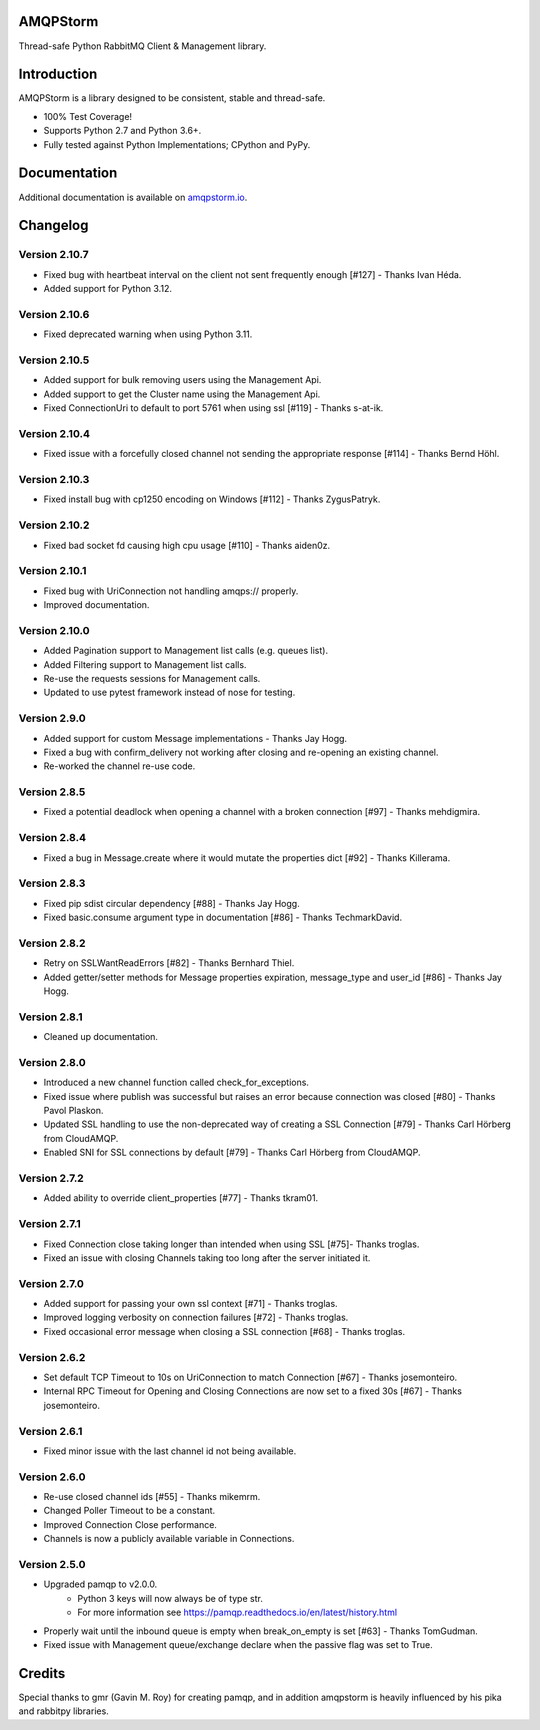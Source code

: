 AMQPStorm
=========
Thread-safe Python RabbitMQ Client & Management library.

|Version|

Introduction
============
AMQPStorm is a library designed to be consistent, stable and thread-safe.

- 100% Test Coverage!
- Supports Python 2.7 and Python 3.6+.
- Fully tested against Python Implementations; CPython and PyPy.

Documentation
=============

Additional documentation is available on `amqpstorm.io <https://www.amqpstorm.io>`_.

Changelog
=========

Version 2.10.7
--------------
- Fixed bug with heartbeat interval on the client not sent frequently enough [#127] - Thanks Ivan Héda.
- Added support for Python 3.12.

Version 2.10.6
--------------
- Fixed deprecated warning when using Python 3.11.

Version 2.10.5
--------------
- Added support for bulk removing users using the Management Api.
- Added support to get the Cluster name using the Management Api.
- Fixed ConnectionUri to default to port 5761 when using ssl [#119] - Thanks s-at-ik.

Version 2.10.4
--------------
- Fixed issue with a forcefully closed channel not sending the appropriate response [#114] - Thanks Bernd Höhl.

Version 2.10.3
--------------
- Fixed install bug with cp1250 encoding on Windows [#112] - Thanks ZygusPatryk.

Version 2.10.2
--------------
- Fixed bad socket fd causing high cpu usage [#110] - Thanks aiden0z.

Version 2.10.1
--------------
- Fixed bug with UriConnection not handling amqps:// properly.
- Improved documentation.

Version 2.10.0
--------------
- Added Pagination support to Management list calls (e.g. queues list).
- Added Filtering support to Management list calls.
- Re-use the requests sessions for Management calls.
- Updated to use pytest framework instead of nose for testing.

Version 2.9.0
-------------
- Added support for custom Message implementations - Thanks Jay Hogg.
- Fixed a bug with confirm_delivery not working after closing and re-opening an existing channel.
- Re-worked the channel re-use code.

Version 2.8.5
-------------
- Fixed a potential deadlock when opening a channel with a broken connection [#97] - Thanks mehdigmira.

Version 2.8.4
-------------
- Fixed a bug in Message.create where it would mutate the properties dict [#92] - Thanks Killerama.

Version 2.8.3
-------------
- Fixed pip sdist circular dependency [#88] - Thanks Jay Hogg.
- Fixed basic.consume argument type in documentation [#86] - Thanks TechmarkDavid.

Version 2.8.2
-------------
- Retry on SSLWantReadErrors [#82] - Thanks Bernhard Thiel.
- Added getter/setter methods for Message properties expiration, message_type and user_id [#86] - Thanks Jay Hogg.

Version 2.8.1
-------------
- Cleaned up documentation.

Version 2.8.0
-------------
- Introduced a new channel function called check_for_exceptions.
- Fixed issue where publish was successful but raises an error because connection was closed [#80] - Thanks Pavol Plaskon.
- Updated SSL handling to use the non-deprecated way of creating a SSL Connection [#79] - Thanks Carl Hörberg from CloudAMQP.
- Enabled SNI for SSL connections by default [#79] - Thanks Carl Hörberg from CloudAMQP.

Version 2.7.2
-------------
- Added ability to override client_properties [#77] - Thanks tkram01.

Version 2.7.1
-------------
- Fixed Connection close taking longer than intended when using SSL [#75]- Thanks troglas.
- Fixed an issue with closing Channels taking too long after the server initiated it.

Version 2.7.0
-------------
- Added support for passing your own ssl context [#71] - Thanks troglas.
- Improved logging verbosity on connection failures [#72] - Thanks troglas.
- Fixed occasional error message when closing a SSL connection [#68] - Thanks troglas.

Version 2.6.2
-------------
- Set default TCP Timeout to 10s on UriConnection to match Connection [#67] - Thanks josemonteiro.
- Internal RPC Timeout for Opening and Closing Connections are now set to a fixed 30s [#67] - Thanks josemonteiro.

Version 2.6.1
-------------
- Fixed minor issue with the last channel id not being available.

Version 2.6.0
-------------
- Re-use closed channel ids [#55] - Thanks mikemrm.
- Changed Poller Timeout to be a constant.
- Improved Connection Close performance.
- Channels is now a publicly available variable in Connections.

Version 2.5.0
-------------
- Upgraded pamqp to v2.0.0.
    - Python 3 keys will now always be of type str.
    - For more information see https://pamqp.readthedocs.io/en/latest/history.html
- Properly wait until the inbound queue is empty when break_on_empty is set [#63] - Thanks TomGudman.
- Fixed issue with Management queue/exchange declare when the passive flag was set to True.

Credits
=======
Special thanks to gmr (Gavin M. Roy) for creating pamqp, and in addition amqpstorm is heavily influenced by his pika and rabbitpy libraries.

.. |Version| image:: https://badge.fury.io/py/AMQPStorm.svg
  :target: https://badge.fury.io/py/AMQPStorm
